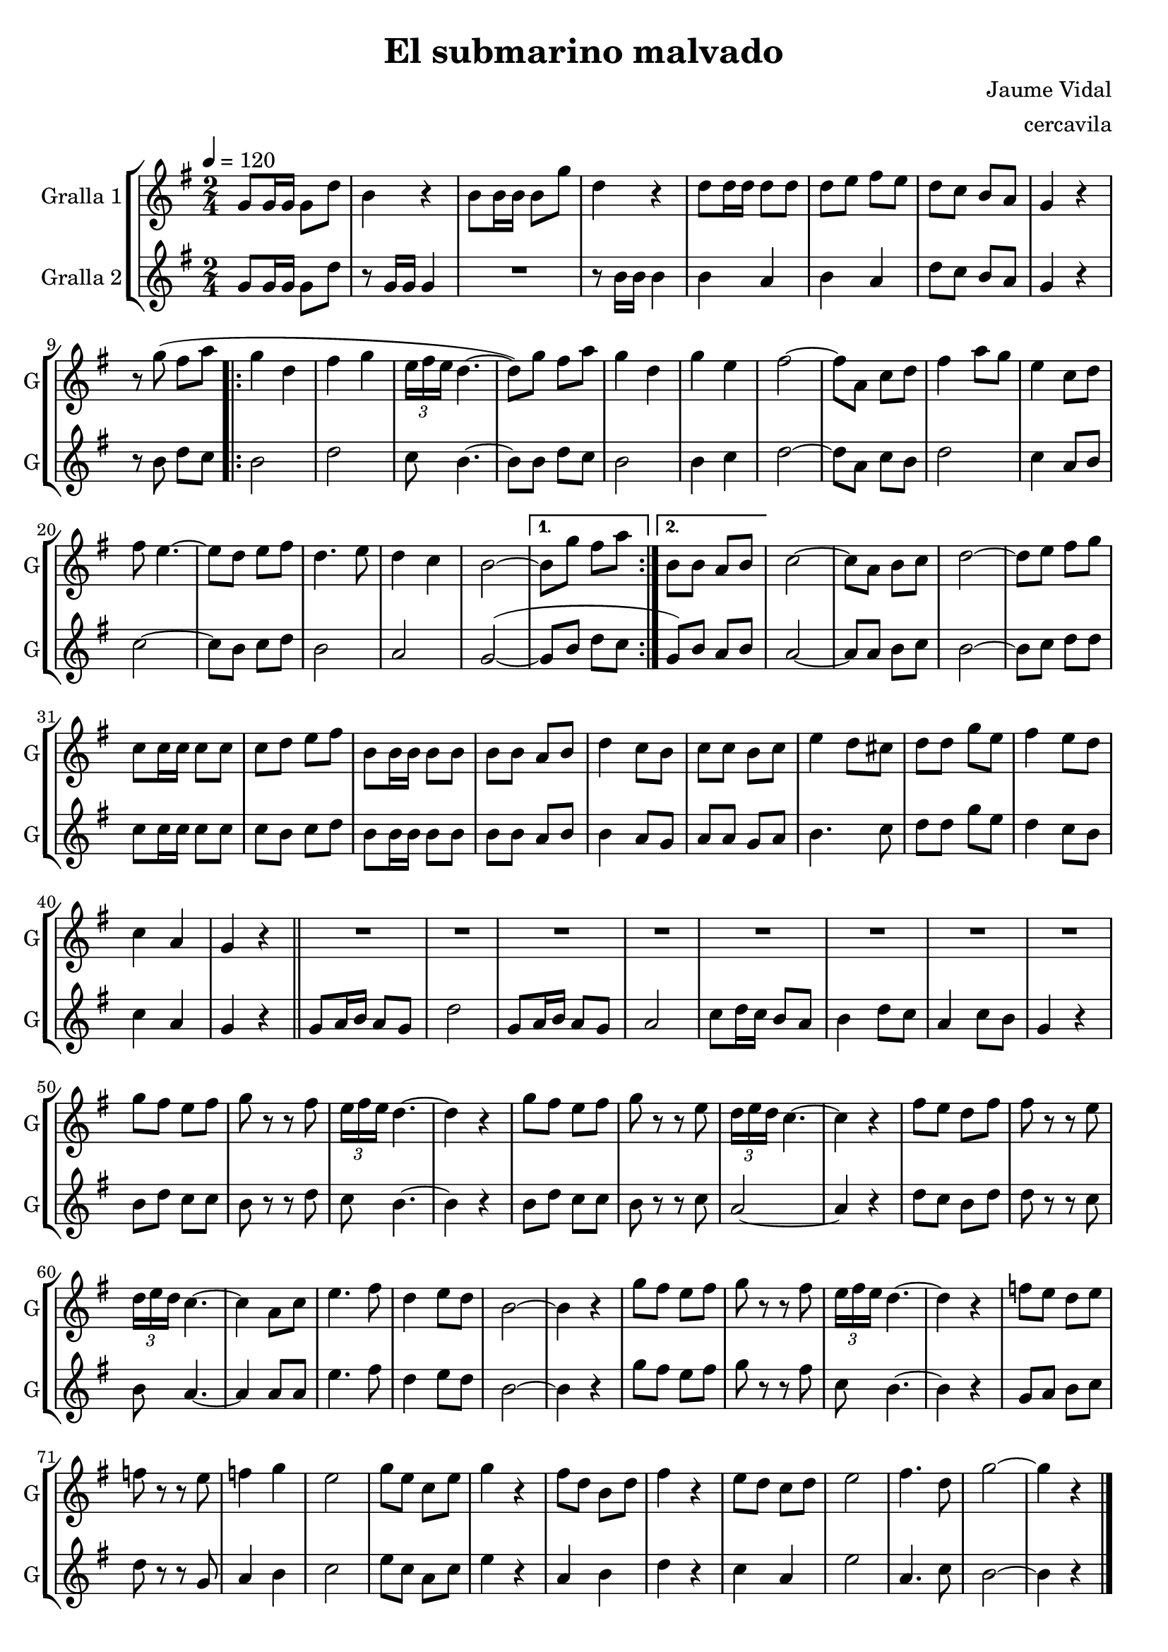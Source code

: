 \version "2.16.2"

\header {
  dedication=""
  title="El submarino malvado"
  subtitle=""
  subsubtitle=""
  poet=""
  meter=""
  piece=""
  composer="Jaume Vidal"
  arranger="cercavila"
  opus=""
  instrument=""
  copyright=""
  tagline=""
}

liniaroAa =
\relative g'
{
  \tempo 4=120
  \clef treble
  \key g \major
  \time 2/4
  g8 g16 g g8 d'  |
  b4 r   |
  b8 b16 b b8 g'  |
  d4 r  |
  %05
  d8 d16 d d8 d   |
  d8 e fis e  |
  d8 c b a  |
  g4 r  |
  r8 g' ( fis a  |
  %10
  \repeat volta 2 { g4 d  |
  fis4 g  |
  \times 2/3 { e16 fis e } d4. ~  |
  d8 ) g fis a  |
  g4 d  |
  %15
  g4 e  |
  fis2 ~  |
  fis8 a, c d  |
  fis4 a8 g  |
  e4 c8 d  |
  %20
  fis8 e4. ~  |
  e8 d e fis  |
  d4. e8  |
  d4 c  |
  b2 ~  }
  %25
  \alternative { { b8 g' fis a }
  { b,8 b a b } }
  c2 ~  |
  c8 a b c  |
  d2 ~  |
  %30
  d8 e fis g  |
  c,8 c16 c c8 c  |
  c8 d e fis  |
  b,8 b16 b b8 b  |
  b8 b a b  |
  %35
  d4 c8 b  |
  c8 c b c  |
  e4 d8 cis  |
  d8 d g e  |
  fis4 e8 d  |
  %40
  c4 a  |
  g4 r  \bar "||"
  R2  |
  R2  |
  R2  |
  %45
  R2  |
  R2  |
  R2  |
  R2  |
  R2  |
  %50
  g'8 fis e fis  |
  g8 r r fis  |
  \times 2/3 { e16 fis e } d4. ~  |
  d4 r  |
  g8 fis e fis  |
  %55
  g8 r r e  |
  \times 2/3 { d16 e d } c4. ~  |
  c4 r  |
  fis8 e d fis  |
  fis8 r r e  |
  %60
  \times 2/3 { d16 e d } c4. ~  |
  c4 a8 c  |
  e4. fis8  |
  d4 e8 d  |
  b2 ~  |
  %65
  b4 r  |
  g'8 fis e fis  |
  g8 r r fis  |
  \times 2/3 { e16 fis e } d4. ~  |
  d4 r  |
  %70
  f8 e d e  |
  f8 r r e  |
  f4 g  |
  e2  |
  g8 e c e  |
  %75
  g4 r  |
  fis8 d b d  |
  fis4 r  |
  e8 d c d  |
  e2  |
  %80
  fis4. d8  |
  g2 ~  |
  g4 r  \bar "|."
}

liniaroAb =
\relative g'
{
  \tempo 4=120
  \clef treble
  \key g \major
  \time 2/4
  g8 g16 g g8 d'  |
  r8 g,16 g g4  |
  R2  |
  r8 b16 b b4  |
  %05
  b4 a  |
  b4 a  |
  d8 c b a  |
  g4 r  |
  r8 b d c  |
  %10
  \repeat volta 2 { b2  |
  d2  |
  c8 b4. ~  |
  b8 b d c  |
  b2  |
  %15
  b4 c  |
  d2 ~  |
  d8 a c b  |
  d2  |
  c4 a8 b  |
  %20
  c2 ~  |
  c8 b c d  |
  b2  |
  a2  |
  g2 ~ ( }
  %25
  \alternative { { g8 b d c }
  { g8 ) b a b } }
  a2 ~  |
  a8 a b c  |
  b2 ~  |
  %30
  b8 c d d  |
  c8 c16 c c8 c  |
  c8 b c d  |
  b8 b16 b b8 b  |
  b8 b a b  |
  %35
  b4 a8 g  |
  a8 a g a  |
  b4. c8  |
  d8 d g e  |
  d4 c8 b  |
  %40
  c4 a  |
  g4 r  \bar "||"
  g8 a16 b a8 g  |
  d'2  |
  g,8 a16 b a8 g  |
  %45
  a2  |
  c8 d16 c b8 a  |
  b4 d8 c  |
  a4 c8 b  |
  g4 r  |
  %50
  b8 d c c  |
  b8 r r d  |
  c8 b4. ~  |
  b4 r  |
  b8 d c c  |
  %55
  b8 r r c  |
  a2 ~  |
  a4 r  |
  d8 c b d  |
  d8 r r c  |
  %60
  b8 a4. ~  |
  a4 a8 a  |
  e'4. fis8  |
  d4 e8 d  |
  b2 ~  |
  %65
  b4 r  |
  g'8 fis e fis  |
  g8 r r fis  |
  c8 b4. ~  |
  b4 r  |
  %70
  g8 a b c  |
  d8 r r g,  |
  a4 b  |
  c2  |
  e8 c a c  |
  %75
  e4 r  |
  a,4 b  |
  d4 r  |
  c4 a  |
  e'2  |
  %80
  a,4. c8  |
  b2 ~  |
  b4 r  \bar "|."
}

\bookpart {
  \score {
    \new StaffGroup {
      \override Score.RehearsalMark #'self-alignment-X = #LEFT
      <<
        \new Staff \with {instrumentName = #"Gralla 1" shortInstrumentName = #"G"} \liniaroAa
        \new Staff \with {instrumentName = #"Gralla 2" shortInstrumentName = #"G"} \liniaroAb
      >>
    }
    \layout {}
  }
  \score { \unfoldRepeats
    \new StaffGroup {
      \override Score.RehearsalMark #'self-alignment-X = #LEFT
      <<
        \new Staff \with {instrumentName = #"Gralla 1" shortInstrumentName = #"G"} \liniaroAa
        \new Staff \with {instrumentName = #"Gralla 2" shortInstrumentName = #"G"} \liniaroAb
      >>
    }
    \midi {}
  }
}

\bookpart {
  \header {instrument="Gralla 1"}
  \score {
    \new StaffGroup {
      \override Score.RehearsalMark #'self-alignment-X = #LEFT
      <<
        \new Staff \liniaroAa
      >>
    }
    \layout {}
  }
  \score { \unfoldRepeats
    \new StaffGroup {
      \override Score.RehearsalMark #'self-alignment-X = #LEFT
      <<
        \new Staff \liniaroAa
      >>
    }
    \midi {}
  }
}

\bookpart {
  \header {instrument="Gralla 2"}
  \score {
    \new StaffGroup {
      \override Score.RehearsalMark #'self-alignment-X = #LEFT
      <<
        \new Staff \liniaroAb
      >>
    }
    \layout {}
  }
  \score { \unfoldRepeats
    \new StaffGroup {
      \override Score.RehearsalMark #'self-alignment-X = #LEFT
      <<
        \new Staff \liniaroAb
      >>
    }
    \midi {}
  }
}

